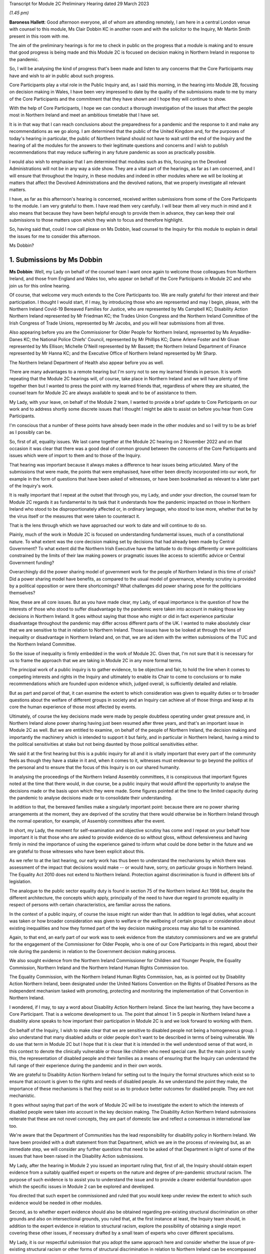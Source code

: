 Transcript for Module 2C Preliminary Hearing dated 29 March 2023

*(1.45 pm)*

**Baroness Hallett**: Good afternoon everyone, all of whom are attending remotely, I am here in a central London venue with counsel to this module, Ms Clair Dobbin KC in another room and with the solicitor to the Inquiry, Mr Martin Smith present in this room with me.

The aim of the preliminary hearings is for me to check in public on the progress that a module is making and to ensure that good progress is being made and this Module 2C is focused on decision making in Northern Ireland in response to the pandemic.

So, I will be analysing the kind of progress that's been made and listen to any concerns that the Core Participants may have and wish to air in public about such progress.

Core Participants play a vital role in the Public Inquiry and, as I said this morning, in the hearing into Module 2B, focusing on decision making in Wales, I have been very impressed to date by the quality of the submissions made to me by many of the Core Participants and the commitment that they have shown and I hope they will continue to show.

With the help of Core Participants, I hope we can conduct a thorough investigation of the issues that affect the people most in Northern Ireland and meet an ambitious timetable that I have set.

It is in that way that I can reach conclusions about the preparedness for a pandemic and the response to it and make any recommendations as we go along. I am determined that the public of the United Kingdom and, for the purposes of today's hearing in particular, the public of Northern Ireland should not have to wait until the end of the Inquiry and the hearing of all the modules for the answers to their legitimate questions and concerns and I wish to publish recommendations that may reduce suffering in any future pandemic as soon as practically possible.

I would also wish to emphasise that I am determined that modules such as this, focusing on the Devolved Administrations will not be in any way a side show. They are a vital part of the hearings, as far as I am concerned, and I will ensure that throughout the Inquiry, in these modules and indeed in other modules where we will be looking at matters that affect the Devolved Administrations and the devolved nations, that we properly investigate all relevant matters.

I have, as far as this afternoon's hearing is concerned, received written submissions from some of the Core Participants to the module. I am very grateful to them. I have read them very carefully. I will bear them all very much in mind and it also means that because they have been helpful enough to provide them in advance, they can keep their oral submissions to those matters upon which they wish to focus and therefore highlight.

So, having said that, could I now call please on Ms Dobbin, lead counsel to the Inquiry for this module to explain in detail the issues for me to consider this afternoon.

Ms Dobbin?

1. Submissions by Ms Dobbin
===========================

**Ms Dobbin**: Well, my Lady on behalf of the counsel team I want once again to welcome those colleagues from Northern Ireland, and those from England and Wales too, who appear on behalf of the Core Participants in Module 2C and who join us for this online hearing.

Of course, that welcome very much extends to the Core Participants too. We are really grateful for their interest and their participation. I thought I would start, if I may, by introducing those who are represented and may I begin, please, with the Northern Ireland Covid-19 Bereaved Families for Justice, who are represented by Ms Campbell KC; Disability Action Northern Ireland represented by Mr Friedman KC; the Trades Union Congress and the Northern Ireland Committee of the Irish Congress of Trade Unions, represented by Mr Jacobs, and you will hear submissions from all three.

Also appearing before you are the Commissioner for Older People for Northern Ireland, represented by Ms Anyadike-Danes KC; the National Police Chiefs' Council, represented by Mr Phillips KC; Dame Arlene Foster and Mr Givan represented by Ms Ellison; Michelle O'Neill represented by Mr Bassett; the Northern Ireland Department of Finance represented by Mr Hanna KC; and the Executive Office of Northern Ireland represented by Mr Sharp.

The Northern Ireland Department of Health also appear before you as well.

There are many advantages to a remote hearing but I'm sorry not to see my learned friends in person. It is worth repeating that the Module 2C hearings will, of course, take place in Northern Ireland and we will have plenty of time together then but I wanted to press the point with my learned friends that, regardless of where they are situated, the counsel team for Module 2C are always available to speak and to be of assistance to them.

My Lady, with your leave, on behalf of the Module 2 team, I wanted to provide a brief update to Core Participants on our work and to address shortly some discrete issues that I thought I might be able to assist on before you hear from Core Participants.

I'm conscious that a number of these points have already been made in the other modules and so I will try to be as brief as I possibly can be.

So, first of all, equality issues. We last came together at the Module 2C hearing on 2 November 2022 and on that occasion it was clear that there was a good deal of common ground between the concerns of the Core Participants and issues which were of import to them and to those of the Inquiry.

That hearing was important because it always makes a difference to hear issues being articulated. Many of the submissions that were made, the points that were emphasised, have either been directly incorporated into our work, for example in the form of questions that have been asked of witnesses, or have been bookmarked as relevant to a later part of the Inquiry's work.

It is really important that I repeat at the outset that through you, my Lady, and under your direction, the counsel team for Module 2C regards it as fundamental to its task that it understands how the pandemic impacted on those in Northern Ireland who stood to be disproportionately affected or, in ordinary language, who stood to lose more, whether that be by the virus itself or the measures that were taken to counteract it.

That is the lens through which we have approached our work to date and will continue to do so.

Plainly, much of the work in Module 2C is focused on understanding fundamental issues, much of a constitutional nature. To what extent was the core decision making set by decisions that had already been made by Central Government? To what extent did the Northern Irish Executive have the latitude to do things differently or were politicians constrained by the limits of their law making powers or pragmatic issues like access to scientific advice or Central Government funding?

Overarchingly did the power sharing model of government work for the people of Northern Ireland in this time of crisis? Did a power sharing model have benefits, as compared to the usual model of governance, whereby scrutiny is provided by a political opposition or were there shortcomings? What challenges did power sharing pose for the politicians themselves?

Now, these are all core issues. But as you have made clear, my Lady, of equal importance is the question of how the interests of those who stood to suffer disadvantage by the pandemic were taken into account in making those key decisions in Northern Ireland. It goes without saying that those who might or did in fact experience particular disadvantage throughout the pandemic may differ across different parts of the UK. I wanted to make absolutely clear that we are sensitive to that in relation to Northern Ireland. Those issues have to be looked at through the lens of inequality or disadvantage in Northern Ireland and, on that, we are ad idem with the written submissions of the TUC and the Northern Ireland Committee.

So the issue of inequality is firmly embedded in the work of Module 2C. Given that, I'm not sure that it is necessary for us to frame the approach that we are taking in Module 2C in any more formal terms.

The principal work of a public inquiry is to gather evidence, to be objective and fair, to hold the line when it comes to competing interests and rights in the Inquiry and ultimately to enable its Chair to come to conclusions or to make recommendations which are founded upon evidence which, judged overall, is sufficiently detailed and reliable.

But as part and parcel of that, it can examine the extent to which consideration was given to equality duties or to broader questions about the welfare of different groups in society and an Inquiry can achieve all of those things and keep at its core the human experience of those most affected by events.

Ultimately, of course the key decisions made were made by people doubtless operating under great pressure and, in Northern Ireland alone power sharing having just been resumed after three years, and that's an important issue in Module 2C as well. But we are entitled to examine, on behalf of the people of Northern Ireland, the decision making and importantly the machinery which is intended to support it but fairly, and in particular in Northern Ireland, having a mind to the political sensitivities at stake but not being daunted by those political sensitivities either.

We said it at the first hearing but this is a public inquiry for all and it is vitally important that every part of the community feels as though they have a stake in it and, when it comes to it, witnesses must endeavour to go beyond the politics of the personal and to ensure that the focus of this Inquiry is on our shared humanity.

In analysing the proceedings of the Northern Ireland Assembly committees, it is conspicuous that important figures noted at the time that there would, in due course, be a public inquiry that would afford the opportunity to analyse the decisions made or the basis upon which they were made. Some figures pointed at the time to the limited capacity during the pandemic to analyse decisions made or to consolidate their understanding.

In addition to that, the bereaved families make a singularly important point: because there are no power sharing arrangements at the moment, they are deprived of the scrutiny that there would otherwise be in Northern Ireland through the normal operation, for example, of Assembly committees after the event.

In short, my Lady, the moment for self-examination and objective scrutiny has come and I repeat on your behalf how important it is that those who are asked to provide evidence do so without gloss, without defensiveness and having firmly in mind the importance of using the experience gained to inform what could be done better in the future and we are grateful to those witnesses who have been explicit about this.

As we refer to at the last hearing, our early work has thus been to understand the mechanisms by which there was assessment of the impact that decisions would make -- or would have, sorry, on particular groups in Northern Ireland. The Equality Act 2010 does not extend to Northern Ireland. Protection against discrimination is found in different bits of legislation.

The analogue to the public sector equality duty is found in section 75 of the Northern Ireland Act 1998 but, despite the different architecture, the concepts which apply, principally of the need to have due regard to promote equality in respect of persons with certain characteristics, are familiar across the nations.

In the context of a public inquiry, of course the issue might run wider than that. In addition to legal duties, what account was taken or how broader consideration was given to welfare or the wellbeing of certain groups or consideration about existing inequalities and how they formed part of the key decision making process may also fall to be examined.

Again, to that end, an early part of our work was to seek evidence from the statutory commissioners and we are grateful for the engagement of the Commissioner for Older People, who is one of our Core Participants in this regard, about their role during the pandemic in relation to the Government decision making process.

We also sought evidence from the Northern Ireland Commissioner for Children and Younger People, the Equality Commission, Northern Ireland and the Northern Ireland Human Rights Commission too.

The Equality Commission, with the Northern Ireland Human Rights Commission, has, as is pointed out by Disability Action Northern Ireland, been designated under the United Nations Convention on the Rights of Disabled Persons as the independent mechanism tasked with promoting, protecting and monitoring the implementation of that Convention in Northern Ireland.

I wondered, if I may, to say a word about Disability Action Northern Ireland. Since the last hearing, they have become a Core Participant. That is a welcome development to us. The point that almost 1 in 5 people in Northern Ireland have a disability alone speaks to how important their participation in Module 2C is and we look forward to working with them.

On behalf of the Inquiry, I wish to make clear that we are sensitive to disabled people not being a homogeneous group. I also understand that many disabled adults or older people don't want to be described in terms of being vulnerable. We do use that term in Module 2C but I hope that it is clear that it is intended in the well understood sense of that word, in this context to denote the clinically vulnerable or those like children who need special care. But the main point is surely this, the representation of disabled people and their families as a means of ensuring that the Inquiry can understand the full range of their experience during the pandemic and in their own words.

We are grateful to Disability Action Northern Ireland for setting out to the Inquiry the formal structures which exist so to ensure that account is given to the rights and needs of disabled people. As we understand the point they make, the importance of these mechanisms is that they exist so as to produce better outcomes for disabled people. They are not mechanistic.

It goes without saying that part of the work of Module 2C will be to investigate the extent to which the interests of disabled people were taken into account in the key decision making. The Disability Action Northern Ireland submissions reiterate that these are not novel concepts, they are part of domestic law and reflect a consensus in international law too.

We're aware that the Department of Communities has the lead responsibility for disability policy in Northern Ireland. We have been provided with a draft statement from that Department, which we are in the process of reviewing but, as an immediate step, we will consider any further questions that need to be asked of that Department in light of some of the issues that have been raised in the Disability Action submissions.

My Lady, after the hearing in Module 2 you issued an important ruling that, first of all, the Inquiry should obtain expert evidence from a suitably qualified expert or experts on the nature and degree of pre-pandemic structural racism. The purpose of such evidence is to assist you to understand the issue and to provide a clearer evidential foundation upon which the specific issues in Module 2 can be explored and developed.

You directed that such expert be commissioned and ruled that you would keep under review the extent to which such evidence would be needed in other modules.

Second, as to whether expert evidence should also be obtained regarding pre-existing structural discrimination on other grounds and also on intersectional grounds, you ruled that, at the first instance at least, the Inquiry team should, in addition to the expert evidence in relation to structural racism, explore the possibility of obtaining a single report covering these other issues, if necessary drafted by a small team of experts who cover different specialisms.

My Lady, it is our respectful submission that you adopt the same approach here and consider whether the issue of pre-existing structural racism or other forms of structural discrimination in relation to Northern Ireland can be encompassed in that same report. I will come back to other experts, if I may.

In their written submissions, the bereaved families have raised the question of whether the Inquiry will consider the impact of austerity measures in relation to the pandemic. By "austerity", we mean that to understand the cutbacks to funding of public services after 2010 and prior to the outbreak of the pandemic. My Lady, the issue of budgetary cutbacks and the impact upon readiness to respond to the pandemic is part of Module 1.

As you are aware, one of Module 2C's provisional terms of scope is the impact of the absence of ministers and the Executive in Northern Ireland from early 2017 until 11 January 2020. This is a distinct issue from that raised in Module 1, which is resilience and preparedness. Rather the focus in Module 2C is how the lack of a functioning Executive in the three years prior to January 2020 impacted upon the decision making of those who came into power and who were almost immediately plunged into coping with the pandemic and the decisions they made.

So the focus is not so much the three years preceding the pandemic but rather the reality which confronted ministers when they took office and the impact that had on their decision making.

By way of example, we understand there to have been seven major reviews of health and social care between 2001 and 2016 in Northern Ireland, the Bengoa report in 2016 was regarded as important in terms of it advocating a programme for a reform of healthcare. Disability Action Northern Ireland have also pointed to the New Decade, New Approach agreement of January 2020, which was of course immediately impacted also by the onset of the pandemic.

Now, it may well be that the fact that the Bengoa report recommendations were not implemented was a factor in the decision making in response to the pandemic and, again, I repeat it is not an issue about readiness, rather it is about the situation as it confronted ministers when they took up the reins of power in 2020.

So, my Lady, I think the short point is that it is not within the scope of Module 2C to examine the effect of budgetary cuts or to focus on events before ministers came into office but rather to pick up the baton in January 2020 and to consider how that lack of an Executive up until then impacted on the Government response to the pandemic.

Turning then to the timetable. Before going on to set out shortly some of the work that has been done thus far, I was going to deal with the timetable as it stands. As our Core Participants know, the fact that Module 1 will start slightly later than originally planned has a knock-on effect, so that Module 2 will start on 29 April 2024 and I know that that sounds distant but, as we all know, that will come around soon enough.

It does mean that we have a little bit more time than the other nations in Module 2 to prepare for our hearings. But it also means that some of the Core Participants in Module 2 are under pressure to provide evidence that may form part of the hearings in both Modules 1 and 2 and Module 2C. We know, for example, that the Northern Ireland Department of Health is dealing with a large number of Rule 9 requests and that so too has evidence been sought from the former Health Minister, Mr Robin Swann, the former First Minister and the former Deputy First Minister too. So they have already been asked to provide evidence to other parts of the Inquiry.

Now, the bereaved families have asked whether they intend to ask Mr Swann for a statement and may I assure them that we do and plainly he will be an important witness. However, it is important that we try, in as much as we can at the moment, not to overload organisations or individuals in circumstances where we can afford, at the present, to stagger our approach.

The other point that we sought to make in our note that we filed prior to the hearing is that our timing affords a little bit more latitude to take into account evidence or information that's been received before we ask organisations to finalise the drafts of their initial witness statements or before we send Rule 9s to certain witnesses.

We think, for our part at least, that it is an advantage to Northern Ireland that the Module 2 hearing precedes us and that some of the foundations will have been laid before we take up the reins in Northern Ireland.

The approach remains the one we described at the outset. It is an iterative one. Our initial Rule 9 requests are broad but we will undoubtedly be issuing further Rule 9 requests as our understanding develops. These may well be aimed at individuals where more detailed evidence is needed on particular issues or where the evidence calls for a more specific response.

So just turning very briefly to timetable. We are working to that hearing, which will commence in April 2024. There will be a further preliminary hearing. The issue has been raised as to whether three weeks is enough for a hearing. The Inquiry is of the view that, having thought about the ground to be covered and considering that Module 1 and 2 will have preceded us and will lay some of that groundwork, that it is enough time but, in circumstances where we don't yet have a witness list and haven't sketched out our timetable, it will be premature to say that three weeks is not enough.

So turning then to Rule 9 requests and evidence. The Module 2C legal team has now issued 83 formal requests for evidence pursuant to Rule 9 of the rules. Some of these are joint with other Inquiry modules, particularly Module 2 and, as we anticipated, the first round of them was sent to the Executive Office, the Northern Ireland Government Departments, the Northern Ireland Office, Executive Agencies and the Chief Medical Officer.

We have disclosed the first tranche of documents to Core Participants comprising material received from the Executive Office and this includes things like briefing papers, situational reports and the minutes from executive meetings and we expect to provide further materials to Core Participants from other providers in the coming weeks.

The Inquiry has received approximately 3,000 documents in Module 2C alone from material providers and it is anticipated that a significant volume of these will be disclosed to the Core Participants.

As we have explained, Module 2C is in the process of developing its detailed Rule 9 requests to the First Ministers and to the Deputy First Minister, who will then move on to the Minister for Health, to other ministers and then to other key figures, and I repeat the point that we have made in our note, that we really welcome and encourage the identification of other potential witnesses and that we will consider any other suggestions put forward.

My Lady, I say all of this because we have noted the concern expressed on behalf of the bereaved families that a number of the Rule 9 requests to date seek to elicit what are described as corporate-type witness statements. In plain language, these are the sort of request for statements often sent to government bodies that require them to explain how the machinery works, how it did work during the pandemic, to identify who key personnel are, how they discharged their functions during the pandemic and those sorts of things, in terms of core political decision making.

I think it is right to say and to make clear that this is important evidence. It isn't mere window dressing because, as I've said, it is not just understanding how organisations work and who the key individuals are, it goes to the point that, under our system of government, those making the critical decisions are elected politicians. They are not specialists in a given field recruited to meet the needs of government at a given time, as for example is sometimes in the case of the United States of America. So it is very important to understand and scrutinise how the machinery of government supports the key decision making.

That said, we understand entirely the point made, that there is a risk that corporate evidence in particular is susceptible to glossing over problematic issues or presenting the picture that everyone within an organisation is of one mind or of one view. But I wanted to say this:

First of all, we are alive to that. Responses to Rule 9 are not an invitation for the provision of blandishment. Rule 9 requests are not a carte blanche for organisations to simply say what went well. Organisations are being asked questions intended to elicit whether, for example, there were competing views on central issues and how the decision making process that supported government accommodated a range of opinion.

Second, regardless of what we ask and how statements are provided, we seek the underlying material so as to be able to scrutinise what the reality was at the time.

Third, those who provide foundational witness statements may well be asked to provide oral evidence. So a witness who has sought through a witness statement to provide evidence which does not reflect reality or which glosses over the difficulties or offers little more than "Our organisation worked well" type sentiments will be examined about that and could be asked questions, if it is the case, why their statement did not reflect reality or did not make clear that there were difficulties.

Fourth, there is already material which has been generated by organisations which have embarked on lessons learned exercises or by other forms of commission against which decision making can be tested.

Fifth, the Inquiry will also be calling expert evidence as well and, again, that may constitute another route by which the decision making processes can be tested as well.

Of course, Module 2C is also open to hearing from any individuals within organisations or Departments who consider that they have important evidence to give or who are concerned that the full picture is not being presented.

The bereaved families have set out in their written submissions and asked whether we intend to approach other named individuals and organisations, which they have specified, and I won't here, my Lady, go into the detail of who they are but I can say that all of the individuals to whom they have referred are individuals whom we have planned to send Rule 9s.

The position of the RQIA is slightly different. It is responsible for inspecting health and social care services in Northern Ireland and it is likely that that body will have relevant evidence to give across a number of different parts of the Inquiry. But we will certainly consider the issues it might be able to assist with in relation to the key political decision making.

Separate to that, Ms Martina Ferguson, who jointly leads the bereaved families, has also provided a suggested list of witnesses as well and that too has been considered and taken into account by us.

The TUC in the Northern Ireland Committee have also submitted that a Rule 9 request should be sent to the Health and Safety Executive for Northern Ireland, as the lead body responsible for the promotion of health and safety at work in Northern Ireland.

Following on from the last hearing and pursuant to the submissions which they made and bearing in mind the importance of the agro-food business in Northern Ireland, Module 2C did send a Rule 9 request to the Department of Agriculture, Environment and Rural Affairs but these were questions relating to the vulnerability of persons who comprise that workforce. Granular issues about the enforcement of the Covid legislation and guidance in the workplace are not within the scope of Module 2C.

A further discrete issue, my Lady, which has been raised by the bereaved families is that of the restrictions around funerals and other gatherings in the event of a death. I wanted to say again, on behalf of the Module 2C legal team, that we understand that, for people who lost family members and friends, not having the support of others, not having familiar rituals and traditions which give solace and not being able to pay tribute to a loved one before people who knew them, all of those things must have been extremely painful to bear and made people feel very alone and absent kinship.

We are also conscious in Module 2C that particular significance is attached to the role of religious ceremonies and death and that these endure in Northern Ireland and there are cultural considerations which are specific to Northern Ireland in terms of how a death is marked too.

Consequently it is our intention to consider the restrictions related to funerals in Northern Ireland as part of the examination of non-pharmaceutical interventions, so, in other words, that Module 2C will examine whether and to what extent account was taken of how these restrictions would impact deleteriously upon bereaved people and the Inquiry will return later to examining in more detail the nature of that impact.

My Lady, the next issue, the Republic of Ireland.

One of the terms of scope in Module 2C is the extent to which political decisions were informed by the response of the Government of the Republic of Ireland to the pandemic.

Also, in your directions of January 2023, again having heard from Core Participants, you directed the Inquiry team to explore the relationships between the Devolved Governments and the UK Government and between the Government in Northern Ireland and the Republic of Ireland and the island of Ireland, as a single epidemiological unit.

Plainly, the decisions made by the Republic of Ireland are not within the scope of this Inquiry. Rather the issue is how the response of the Government in Northern Ireland to the pandemic was informed by the position taken by the Republic of Ireland when it came to key decision making.

Moreover, pursuant to your direction, our Rule 9 requests have asked recipients about co-operation with the Republic of Ireland more broadly. We have sought to understand the extent of co-operation, whether existing mechanisms for co-operation were used, if they weren't, why not, whether there were barriers, and we will continue to pursue that as a line of investigation, of course subject to your direction.

The bereaved families have asked specifically whether we intend to send Rule 9 requests to individuals or organisations in the Republic of Ireland, in order to have evidence about what the response of the Republic of Ireland to the pandemic was. The short answer to this is no, but I wanted to set out the reasons why we say that.

First, much of the information about the response of the Republic of Ireland to the pandemic is already in the public arena. By way of example only, the memorandum of understanding, which was made by the Republic of Ireland and the Northern Irish Departments of Health and their respective agencies -- and this was entitled Covid-19 Response -- Public Health Cooperation on an All-Ireland Basis, that is a public document and it provided that:

"The Covid-19 pandemic does not respect borders, therefore there is a compelling case for strong co-operation, including information sharing and, where appropriate, a common approach to action in both jurisdictions."

In other words, it set out an aspiration and it is this sort of publicly available material which provides us with a yardstick against which the substantive co-operation which actually occurred can be considered.

Second, the disclosure that we have from the Northern Ireland Departments and the Northern Ireland Office too, documents the respective positions taken on issues as between the Republic of Ireland and Northern Ireland or the United Kingdom. In other words, we have a good understanding of those relationships from the material provided from the Northern Ireland perspective.

Third, aside from witnesses like the Minister for Health, Mr Swann, who will obviously be asked questions about co-operation and the mechanisms for co-operation, other types of witnesses -- and I have in mind witnesses like the Chief Medical Officer, will also be asked about co-operation, not from a political perspective but rather from a clinical perspective too and, again, will be asked questions about the use of mechanisms, whether the use of those mechanisms were sufficient, any barriers which existed, and so forth.

In other words, there are different ways of testing and examining this sort of evidence and these issues through the different witnesses who we intend to call.

Still on this subject of Rule 9s, the bereaved families have also repeated their request that they be provided with the Rule 9 requests sent to witnesses. As you are aware, my Lady, each month the Inquiry does send out an update to Core Participants about the Rule 9 requests which have been made and provides quite a lot of detail about what has been asked.

Certainly in Module 2C, as Core Participants are provided with statements and further evidence that will take place in due course, there may well be issues that they consider ought to be included in further Rule 9 requests or further evidence that they consider we ought to ask for. Again, I emphasise that, of course, it is open to them to contact us about them and that we would welcome that sort of engagement as well.

Next issue is that of a list of issues. Like our counterparts in Module 2A and B, we intend to provide a provisional detailed list of issues to Core Participants, which will provide greater clarity as to the matters which will be examined in Module 2C and, my Lady, we invite you to make a direction as to the date by which that ought to be served and respectfully suggest that this could be by 31 May 2023, so following on from each of the dates that have been set in the other modules.

Turning then to Relativity. My Lady, as you know, that is the platform which the Inquiry uses to disclose evidence to Core Participants. Documents are disclosed once they are assessed as relevant to Module 2C. They are stored so that they are searchable by providers or key terms or by words. They can be converted into text documents and internally searched too.

I know that in Module 2C some Core Participants expressed a degree of concern or some frustration about the functionality of that system and I just wanted to pick it up here because the bereaved families have repeated those concerns in their written submissions.

But, again, and I know this was set out in Module 2 as well, Epiq is providing training sessions and there is a link to access videos of that training as well and I know that the Inquiry is also exploring options to provide Core Participants with additional functionality in terms of coding, and that there will be an update about this shortly.

A more substantive issue perhaps is that of expert evidence. Module 2 but in conjunction with Modules 2A, B and C has instructed a number of experts. Of these Professor Ailsa Henderson from the University of Edinburgh has been instructed to report on the political structures for devolution within the United Kingdom and the mechanisms for inter-governmental decision making between the UK Government and the Devolved Administrations during the Covid-19 pandemic, in other words to explain the different bases upon which each of the Devolved Governments' rules in relation to Central Government and the relevance of that to the Covid pandemic.

Her report does provide expert evidence from a political science perspective as to the basis upon which Northern Ireland is governed. Professor Thomas Hale, from the Blavatnik School of Government at the University of Oxford, has also been instructed to report on international data related to the Covid-19 pandemic, including analysing the effectiveness of the decision making of the UK Government and each Devolved Administration in response to the pandemic, in comparison to other countries. We anticipate that there will be points of comparison relevant here, for example with the Republic of Ireland.

Alex Thomas, from the Institute for Government, has been instructed today report on decision making structures of the UK Government in an emergency. So in particular looking at the Cabinet Office and Cabinet Committees, and so forth.

Separate to that, Gavin Freeguard, who is the former Programme Director and Head of Data and Transparency at the Institute of Government, has been instructed to report on the access to and use of data by the UK Government and the Devolved Administrations during the pandemic.

My Lady, we have already flagged -- attractive though it is to have experts who are in a position to comment across the UK, and obviously the strength of that is that it provides obvious points of comparison, we nonetheless recognise that Module 2C may well require some expertise which is Northern Ireland specific.

For my part, we will be in a better position to judge that when we have received all of the draft reports and responses to further questions that we have asked, particularly of Professor Ailsa Henderson.

In terms of evidence about devolution, it also appears to us that we might need to stand back and consider what more we need or what expert evidence might look like, above and beyond the background to devolution.

For example, if the question is: could the Government in Northern Ireland have done more and more quickly, then obviously there may be questions of law about what powers the Government had and there may be questions and issues around the practical limitations to which I have already alluded. I think it is just a question of delineation. There is likely to be evidence of fact on those issues. It is really just in terms of flagging that my learned friends may wish to consider and have a think about what more expert evidence might lend to that sort of evidence.

As has already been indicated, after disclosure of those draft expert reports, those that have been commissioned, Core Participants will be invited to raise points of clarification or new matters that are agreed by the Inquiry to be relevant with each expert and I think that will also afford the Core Participants an opportunity to indicate issues which might require dedicated Northern Ireland expertise.

I am going to turn briefly then, if I may, to the hearings in Module 2C. They are some time off so I'm not going to spend much time today on this issue. I know that no one will thank me for that. It was really to flag a few main points.

My Lady, Rule 10 of the Inquiry makes provides of how witnesses will be questioned in an Inquiry and here that will be an issue of consequence, given the enormous amount of ground to be covered and that there must be a balance given the pressures on this Inquiry to produce reports and recommendations which are timely. So that means that the hearings will necessarily have to be conducted with focus and efficiency and, obviously, a very good deal of work will be done in advance.

We don't expect that witnesses will be called just to repeat what's already in their statements. They will be focusing on the issues of significance and where you, my Lady, may need to resolve points of dispute also.

Pursuant to Rule 10, only counsel to the Inquiry may ask questions of the witness and requires no permission for you to do so but, under Rule 10.4, the recognised legal representative of a Core Participant can apply for permission to ask questions as well.

But aside that, putting to one side those rules, Core Participants in Module 2C will have an important part to play in informing the questions asked of witnesses. In terms of how we intend to ensure that, each witness who is called to give evidence at the hearing will be provided with a hard copy bundle of documents for their use at the hearing. This will include things like their statement and any documents to which they may be referred. An evidence proposal will be prepared for every such witness and this will be circulated to Core Participants in advance and that will also include a list of topics that each witness will be examined about, references to the relevant parts of the witness statements and exhibits and a draft index of the documents that will form the witness bundle, including those documents about which the witness may be asked questions.

So Core Participants will be asked to review the evidence proposals and to provide comments and to make any submissions as to additional issues which they may want to have raised with a particular witness or any new document that they consider should be included. I can say that that will be considered carefully and that a final proposal will be circulated before the witness gives evidence.

In addition to that, my Lady, the Inquiry will also adopt the additional process whereby Core Participants can meet with or write to, whichever they prefer, the Module 2C team following the submission of their observations and that's so that they can explain the rationale underpinning their observations. So there will be a more informal process of dialogue about what oral evidence will cover and will allow Core Participants to ensure that we have understood the points that they seek to make.

In terms of the opening and closing statements, the Module 2C team will prepare a detailed opening and that may, for example, draw on the evidence from the Module 2 hearings so, effectively, to set the scene from opening Module 2C and to introduce the themes and the evidence which will be explored during the hearings and some of the key materials to which we will refer as well. It is not likely that there will be a closing statement.

The Core Participants who wish to make opening and closing statements will be welcome to do so. I don't think we need to get into the detail of this now but doubtless we will come back to issues about time limits and that kind of thing on a later date.

My Lady, I wanted to finish then, if I may, on the listening exercise, which has been named within the Inquiry as Every Story Matters. It is part of the work of this Inquiry that it will gather and assimilate the accounts of people across the United Kingdom about the impact of the pandemic on their lives. As has already been observed, such is the breadth of human experience of the pandemic, that this is really the only way in which the Inquiry can ensure that record is made of the accounts of those who wish to participate.

There will be a new online form with a save and come back feature. So that means people can record their account at their own pace but have the ability to come back to it if they want to. The Inquiry has also received input that there needs to be other ways for participants to provide their accounts. So that will include things like a phone line and a paper form too.

There will also be in person sessions with a specific focus on hearing from people who might not otherwise come forward or who would welcome being with other people who suffered bereavement or who had similar experiences to them.

The Inquiry wants to hold community listening events across the United Kingdom too, which will be attended by Inquiry staff and I know, my Lady, that, subject to your Inquiry commitments, that you would like to be able to attend some of those as well, and there will also be an ability to participate in different languages.

The Inquiry's approach to developing Every Story Matters is premised on an understanding of the trauma that people have been through. It is informed by this and, where possible, emotional support will be available.

The accounts given will be analysed and reports will be produced for each relevant module investigation and they will then be submitted as evidence disclosed to the Core Participants and also published as part of the evidence in those hearings. So, in this way the experience of those affected by the pandemic will be integrated into the Inquiry's core work.

The Inquiry is also about to launch a number of tenders to procure specialist services to support Every Story Matters too. These are separate contracts which will follow on from the existing interim ones which come to an end shortly and these new contracts will cover research to gather, analyse and report on people's experiences, communications to create content that raises awareness of Every Story Matters so that people can take part if they wish and community events, expert provision, to help the Inquiry gather experiences face to face, from people within the community.

I said this at the last hearing but, obviously, we very much hope that people from across Northern Ireland will participate and we encourage them to do so. It is really important that their voices are heard as part of this Inquiry.

My Lady, you have been clear from the very outset that you wanted to find a fitting means within this Inquiry of commemorating those who died. To that end, the Inquiry consulted as widely as possible as to what might be appropriate, again given the scale of the loss. To that end, my Lady, you decided that a tapestry should be created and it would be a physical installation, each panel created by a different artist working with a particular community or communities to develop it.

Tapestries have been used as a means throughout history of capturing the common experience of significant events or of remembering them. Perhaps uniquely, a tapestry is a form of art which is able to both involve and reflect different communities, which is traditional but nonetheless is also one which can be modern, and that seems so important given the diversity of experience and loss which it will capture and, of course, more than anything it is a piece of art which will also endure.

The intention is for the first panels to be shown at the UK Inquiry's hearing centre in time for the first substantive hearings in Module 1 in June.

The panels will be transportable to wherever the Inquiry holds hearings in the UK so people in Northern Ireland will be able to see them if they attend in person.

It is also planned that films which convey and explain about harm and suffering caused by the pandemic will also be shown at the commencement of each hearing too and this will include Module 2C substantive hearings also. I think further details about that are set out in the solicitor to the Inquiry's note from January.

My Lady, those are the opening submissions on behalf of the counsel team. I think that all I otherwise need to do is ask your permission that the Core Participant submissions be published on the Inquiry website.

On behalf of the Inquiry team I wanted to thank Core Participants for the care with which they have considered the issues and the constructive way in which they have sought to engage with us and with the Inquiry too. I can't say or express clearly enough how helpful that is. Is there anything that I can assist you with at this point?

**Baroness Hallett**: Thank you very much indeed, Ms Dobbin. No, there's nothing else at this stage and I'm grateful to you.

May I just, before I call on Ms Campbell KC, apologise to those who may have had problems with the streaming on the Inquiry website. I gather there was a problem but I'm told that it has now been resolved but for those who are members of the public or others who are trying to follow via the website, don't worry I'm reassured or assured that the Core Participants' attendance or participation in this hearing hasn't been affected.

Perhaps you can confirm that, Ms Campbell? If you are there.

**Ms Campbell**: My Lady, I am and I can.

**Baroness Hallett**: Thank you.

